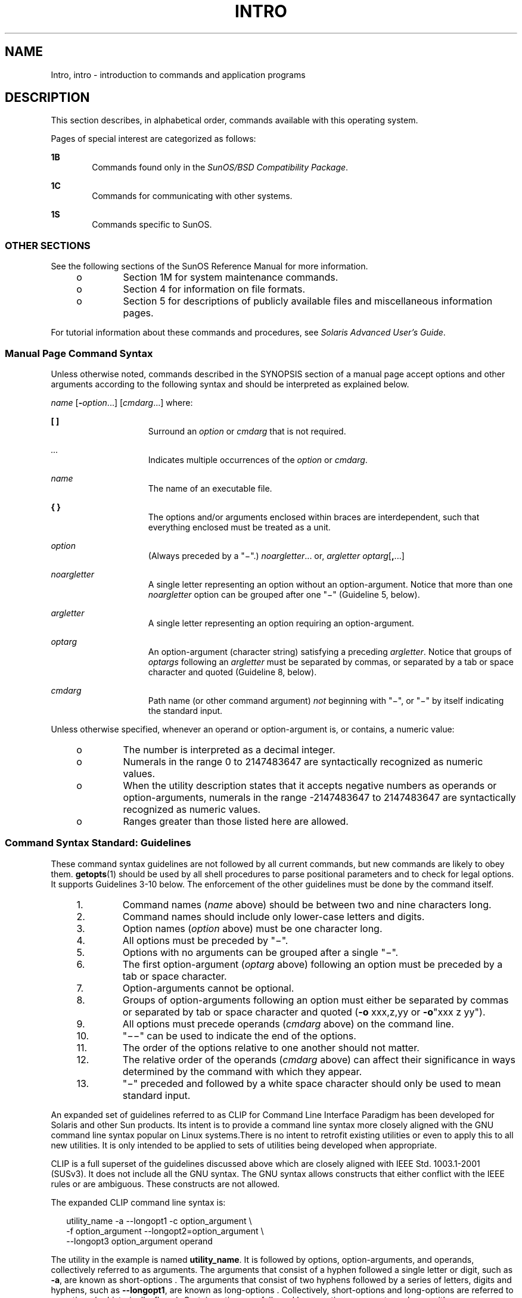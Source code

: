 '\" te
.\" Copyright 1989 AT&T
.\" Copyright (c) 2008, Sun Microsystems, Inc. All Rights Reserved
.\" The contents of this file are subject to the terms of the Common Development and Distribution License (the "License").  You may not use this file except in compliance with the License.
.\" You can obtain a copy of the license at usr/src/OPENSOLARIS.LICENSE or http://www.opensolaris.org/os/licensing.  See the License for the specific language governing permissions and limitations under the License.
.\" When distributing Covered Code, include this CDDL HEADER in each file and include the License file at usr/src/OPENSOLARIS.LICENSE.  If applicable, add the following below this CDDL HEADER, with the fields enclosed by brackets "[]" replaced with your own identifying information: Portions Copyright [yyyy] [name of copyright owner]
.TH INTRO 1 "May 13, 2017"
.SH NAME
Intro, intro \- introduction to commands and application programs
.SH DESCRIPTION
.LP
This section describes, in alphabetical order, commands available with this
operating system.
.sp
.LP
Pages of special interest are categorized as follows:
.sp
.ne 2
.na
\fB1B\fR
.ad
.RS 6n
Commands found only in the \fISunOS/BSD Compatibility Package\fR.
.RE

.sp
.ne 2
.na
\fB1C\fR
.ad
.RS 6n
Commands for communicating with other systems.
.RE

.sp
.ne 2
.na
\fB1S\fR
.ad
.RS 6n
Commands specific to SunOS.
.RE

.SS "OTHER SECTIONS"
.LP
See the following sections of the SunOS Reference Manual for more information.
.RS +4
.TP
.ie t \(bu
.el o
Section 1M for system maintenance commands.
.RE
.RS +4
.TP
.ie t \(bu
.el o
Section 4 for information on file formats.
.RE
.RS +4
.TP
.ie t \(bu
.el o
Section 5 for descriptions of publicly available files and miscellaneous
information pages.
.RE
.sp
.LP
For tutorial information about these commands and procedures, see \fISolaris
Advanced User\&'s Guide\fR.
.SS "Manual Page Command Syntax"
.LP
Unless otherwise noted, commands described in the SYNOPSIS section of a manual
page accept options and other arguments according to the following syntax and
should be interpreted as explained below.
.sp
.LP
\fIname\fR [\fB-\fR\fIoption\fR...] [\fIcmdarg\fR...] where:
.sp
.ne 2
.na
\fB[ ]\fR
.ad
.RS 15n
Surround an \fIoption\fR or \fIcmdarg\fR that is not required.
.RE

.sp
.ne 2
.na
\fB\fI\&...\fR\fR
.ad
.RS 15n
Indicates multiple occurrences of the \fIoption\fR or \fIcmdarg\fR.
.RE

.sp
.ne 2
.na
\fB\fIname\fR\fR
.ad
.RS 15n
The name of an executable file.
.RE

.sp
.ne 2
.na
\fB{ }\fR
.ad
.RS 15n
The options and/or arguments enclosed within braces are interdependent, such
that everything enclosed must be treated as a unit.
.RE

.sp
.ne 2
.na
\fB\fIoption\fR\fR
.ad
.RS 15n
(Always preceded by a "\(mi".) \fInoargletter\fR... or, \fIargletter\fR
\fIoptarg\fR[\fB,\fR...]
.RE

.sp
.ne 2
.na
\fB\fInoargletter\fR\fR
.ad
.RS 15n
A single letter representing an option without an option-argument. Notice that
more than one \fInoargletter\fR option can be grouped after one "\(mi"
(Guideline 5, below).
.RE

.sp
.ne 2
.na
\fB\fIargletter\fR\fR
.ad
.RS 15n
A single letter representing an option requiring an option-argument.
.RE

.sp
.ne 2
.na
\fB\fIoptarg\fR\fR
.ad
.RS 15n
An option-argument (character string) satisfying a preceding \fIargletter\fR.
Notice that groups of \fIoptargs\fR following an \fIargletter\fR must be
separated by commas, or separated by a tab or space character and quoted
(Guideline 8, below).
.RE

.sp
.ne 2
.na
\fB\fIcmdarg\fR\fR
.ad
.RS 15n
Path name (or other command argument) \fInot\fR beginning with "\(mi", or
"\(mi" by itself indicating the standard input.
.RE

.sp
.LP
Unless otherwise specified, whenever an operand or option-argument is, or
contains, a numeric value:
.RS +4
.TP
.ie t \(bu
.el o
The number is interpreted as a decimal integer.
.RE
.RS +4
.TP
.ie t \(bu
.el o
Numerals in the range 0 to 2147483647 are syntactically recognized as numeric
values.
.RE
.RS +4
.TP
.ie t \(bu
.el o
When the utility description states that it accepts negative numbers as
operands or option-arguments, numerals in the range -2147483647 to 2147483647
are syntactically recognized as numeric values.
.RE
.RS +4
.TP
.ie t \(bu
.el o
Ranges greater than those listed here are allowed.
.RE
.SS "Command Syntax Standard: Guidelines"
.LP
These command syntax guidelines are not followed by all current commands, but
new commands are likely to obey them. \fBgetopts\fR(1) should be used by all
shell procedures to parse positional parameters and to check for legal options.
It supports Guidelines 3-10 below. The enforcement of the other guidelines must
be done by the command itself.
.RS +4
.TP
1.
Command names (\fIname\fR above) should be between two and nine characters
long.
.RE
.RS +4
.TP
2.
Command names should include only lower-case letters and digits.
.RE
.RS +4
.TP
3.
Option names (\fIoption\fR above) must be one character long.
.RE
.RS +4
.TP
4.
All options must be preceded by "\(mi".
.RE
.RS +4
.TP
5.
Options with no arguments can be grouped after a single "\(mi".
.RE
.RS +4
.TP
6.
The first option-argument (\fIoptarg\fR above) following an option must be
preceded by a tab or space character.
.RE
.RS +4
.TP
7.
Option-arguments cannot be optional.
.RE
.RS +4
.TP
8.
Groups of option-arguments following an option must either be separated by
commas or separated by tab or space character and quoted (\fB-o\fR xxx,z,yy or
\fB-o\fR"xxx z yy").
.RE
.RS +4
.TP
9.
All options must precede operands (\fIcmdarg\fR above) on the command line.
.RE
.RS +4
.TP
10.
"\(mi\|\(mi" can be used to indicate the end of the options.
.RE
.RS +4
.TP
11.
The order of the options relative to one another should not matter.
.RE
.RS +4
.TP
12.
The relative order of the operands (\fIcmdarg\fR above) can affect their
significance in ways determined by the command with which they appear.
.RE
.RS +4
.TP
13.
"\(mi" preceded and followed by a white space character should only be used
to mean standard input.
.RE
.sp
.LP
An expanded set of guidelines referred to as CLIP for Command Line Interface
Paradigm has been developed for Solaris and other Sun products. Its intent is
to provide a command line syntax more closely aligned with the GNU command line
syntax popular on Linux systems.There is no intent to retrofit existing
utilities or even to apply this to all new utilities. It is only intended to be
applied to sets of utilities being developed when appropriate.
.sp
.LP
CLIP is a full superset of the guidelines discussed above which are closely
aligned with IEEE Std. 1003.1-2001 (SUSv3). It does not include all the GNU
syntax. The GNU syntax allows constructs that either conflict with the IEEE
rules or are ambiguous. These constructs are not allowed.
.sp
.LP
The expanded CLIP command line syntax is:
.sp
.in +2
.nf
utility_name -a --longopt1 -c option_argument \e
   -f option_argument --longopt2=option_argument \e
   --longopt3 option_argument operand
.fi
.in -2
.sp

.sp
.LP
The utility in the example is named \fButility_name\fR. It is followed by
options, option-arguments, and operands, collectively referred to as arguments.
The arguments that consist of a hyphen followed a single letter or digit, such
as \fB-a\fR, are known as short-options \&. The arguments that consist of two
hyphens followed by a series of letters, digits and hyphens, such as
\fB--longopt1\fR, are known as long-options . Collectively, short-options and
long-options are referred to as options (or historically, flags ). Certain
options are followed by an option-argument, as shown with \fB-c\fR
option_argument . The arguments following the last options and option-arguments
are named operands. Once the first operand is encountered, all subsequent
arguments are interpreted to be operands.
.sp
.LP
Option-arguments are sometimes shown separated from their short-options by
BLANKSs, sometimes directly adjacent. This reflects the situation that in some
cases an option-argument is included within the same argument string as the
option; in most cases it is the next argument. This specification requires that
the option be a separate argument from its option-argument, but there are some
exceptions to ensure continued operation of historical applications:
.RS +4
.TP
.ie t \(bu
.el o
If the \fBSYNOPSIS\fR of a utility shows a SPACE between a short-option and
option-argument (as with \fB-c\fR option_argument in the example), the
application uses separate arguments for that option and its option-argument.
.RE
.RS +4
.TP
.ie t \(bu
.el o
If a SPACE is not shown (as with \fB-f\fR option_argument in the example), the
application expects an option and its option-argument directly adjacent in the
same argument string, without intervening BLANKs.
.RE
.RS +4
.TP
.ie t \(bu
.el o
Notwithstanding the preceding requirements, an application should accept
short-options and option-arguments as a single argument or as separate
arguments whether or not a SPACE is shown on the synopsis line.
.RE
.RS +4
.TP
.ie t \(bu
.el o
Long-options with option-arguments are always documented as using an equals
sign as the separator between the option name and the option-argument. If the
\fBOPTIONS\fR section of a utility shows an equals sign (\fB=\fR) between a
long-option and its option-argument (as with \fB--longopt2= option_argument\fR
in the example), a application shall also permit the use of separate arguments
for that option and its option-argument (as with \fB--longopt1
option_argument\fR in the example).
.RE
.sp
.LP
CLIP expands the guidelines discussed with the following additional guidelines:
.sp
.ne 2
.na
\fB14.\fR
.ad
.RS 7n
The form \fBcommand subcommand [options] [operands]\fR is appropriate for
grouping similar operations. Subcommand names should follow the same
conventions as command names as specified in guidelines 1 and 2.
.RE

.sp
.ne 2
.na
\fB15.\fR
.ad
.RS 7n
Long-options should be preceded by \fB--\fR and should include only
alphanumeric characters and hyphens from the portable character set. Option
names are typically one to three words long, with hyphens to separate words.
.RE

.sp
.ne 2
.na
\fB16.\fR
.ad
.RS 7n
\fB--name=argument\fR should be used to specify an option-argument for a
long-option. The form \fB--name argument\fR is also accepted.
.RE

.sp
.ne 2
.na
\fB17.\fR
.ad
.RS 7n
All utilities should support two standard long-options: \fB--version\fR (with
the short-option synonym \fB-V\fR ) and \fB--help\fR (with the short-option
synonym \fB-?\fR ). The short option synonyms for \fB--\fRversion can vary if
the preferred synonym is already in use (but a synonym shall be provided).
Both of these options stop further argument processing when encountered and
after displaying the appropriate output, the utility successfully exits.
.RE

.sp
.ne 2
.na
\fB18.\fR
.ad
.RS 7n
Every short-option should have exactly one corresponding long-option and every
long-option should have exactly one corresponding short-option. Synonymous
options can be allowed in the interest of compatibility with historical
practice or community versions of equivalent utilities.
.RE

.sp
.ne 2
.na
\fB19.\fR
.ad
.RS 7n
The short-option name should get its name from the long-option name according
to these rules:
.RS +4
.TP
1.
Use the first letter of the long-option name for the short-option name.
.RE
.RS +4
.TP
2.
If the first letter conflicts with other short-option names, choose a
prominent consonant.
.RE
.RS +4
.TP
3.
If the first letter and the prominent consonant conflict with other
shortoption names, choose a prominent vowel.
.RE
.RS +4
.TP
4.
If none of the letters of the long-option name are usable, select an
arbitrary character.
.RE
.RE

.sp
.ne 2
.na
\fB20.\fR
.ad
.RS 7n
If a long-option name consists of a single character, it must use the same
character as the short-option name. Single character long-options should be
avoided. They are only allowed for the exceptionally rare case that a single
character is the most descriptive name.
.RE

.sp
.ne 2
.na
\fB21.\fR
.ad
.RS 7n
The subcommand in the form described in guideline 1 of the additional CLIP
guidelines is generally required. In the case where it is omitted, the command
shall take no operands and only options which are defined to stop further
argument processing when encountered are allowed. Invoking a command of this
form without a subcommand and no arguments is an error. This guideline is
provided to allow the common forms command \fB--help\fR, command \fB-?\fR,
command \fB--version\fR, and command \fB-V\fR to be accepted in the
command-subcommand construct.
.RE

.sp
.LP
Several of these guidelines are only of interest to the authors of utilities.
They are provided here for the use of anyone wanting to author utilities
following this syntax.
.SH ATTRIBUTES
.LP
See \fBattributes\fR(5) for a discussion of the attributes listed in this
section.
.SH ACKNOWLEDGMENTS
.LP
Sun Microsystems, Inc. gratefully acknowledges The Open Group for permission to
reproduce portions of its copyrighted documentation. Original documentation
from The Open Group can be obtained online at
http://www.opengroup.org/bookstore/\&.
.sp
.LP
The Institute of Electrical and Electronics Engineers and The Open Group, have
given us permission to reprint portions of their documentation.
.sp
.LP
In the following statement, the phrase ``this text'' refers to portions of the
system documentation.
.sp
.LP
Portions of this text are reprinted and reproduced in electronic form in the
SunOS Reference Manual, from IEEE Std 1003.1, 2004 Edition, Standard for
Information Technology -- Portable Operating System Interface (POSIX), The Open
Group Base Specifications Issue 6, Copyright (C) 2001-2004 by the Institute of
Electrical and Electronics Engineers, Inc and The Open Group.  In the event of
any discrepancy between these versions and the original IEEE and The Open Group
Standard, the original IEEE and The Open Group Standard is the referee
document.  The original Standard can be obtained online at
http://www.opengroup.org/unix/online.html\&.
.sp
.LP
This notice shall appear on any product containing this material.
.SH SEE ALSO
.LP
\fBgetopts\fR(1), \fBwait\fR(1), \fBexit\fR(2), \fBgetopt\fR(3C),
\fBattributes\fR(5)
.SH DIAGNOSTICS
.LP
Upon termination, each command returns two bytes of status, one supplied by the
system and giving the cause for termination, and (in the case of "normal"
termination) one supplied by the program [see
\fBexit\fR(2)]. The former byte is \fB0\fR for normal termination. The latter
byte is customarily \fB0\fR for successful execution and non-zero to indicate
troubles such as erroneous parameters, or bad or inaccessible data. It is
called variously "exit code", "exit status", or "return code", and is described
only where special conventions are involved.
.SH WARNINGS
.LP
Some commands produce unexpected results when processing files containing null
characters. These commands often treat text input lines as strings and
therefore become confused upon encountering a null character (the string
terminator) within a line.
